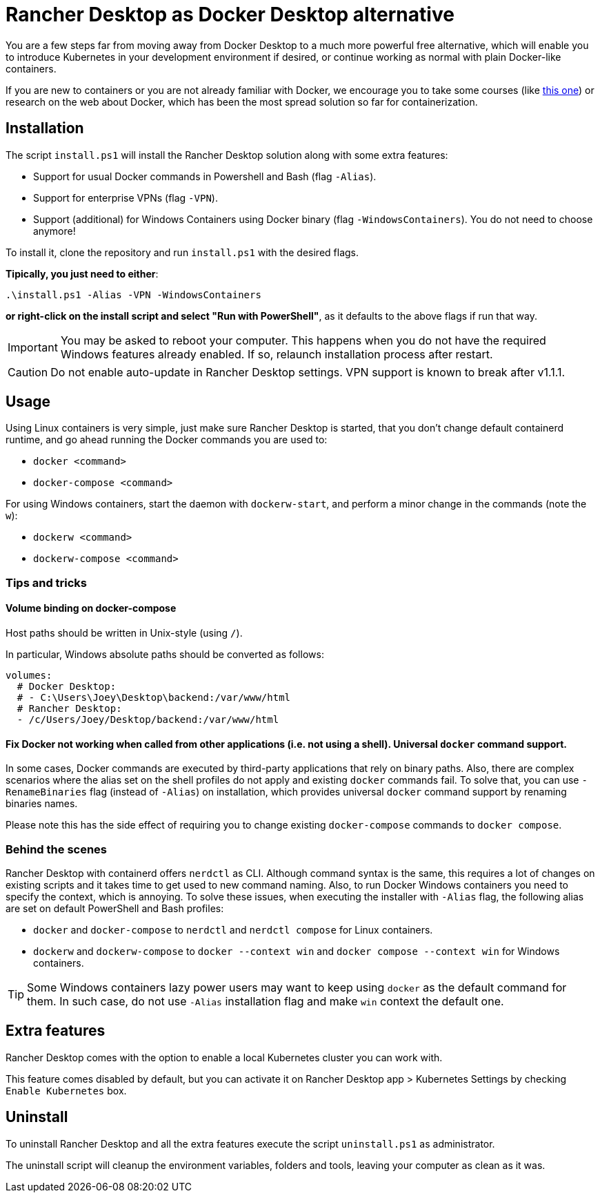 = Rancher Desktop as Docker Desktop alternative

You are a few steps far from moving away from Docker Desktop to a much more powerful free alternative, which will enable you to introduce Kubernetes in your development environment if desired, or continue working as normal with plain Docker-like containers.

If you are new to containers or you are not already familiar with Docker, we encourage you to take some courses (like https://www.pluralsight.com/courses/getting-started-docker[this one]) or research on the web about Docker, which has been the most spread solution so far for containerization.

== Installation

The script `install.ps1` will install the Rancher Desktop solution along with some extra features:

* Support for usual Docker commands in Powershell and Bash (flag `-Alias`).
* Support for enterprise VPNs (flag `-VPN`).
* Support (additional) for Windows Containers using Docker binary (flag `-WindowsContainers`). You do not need to choose anymore!

To install it, clone the repository and run `install.ps1` with the desired flags.

*Tipically, you just need to either*:

```
.\install.ps1 -Alias -VPN -WindowsContainers
```

*or right-click on the install script and select "Run with PowerShell"*, as it defaults to the above flags if run that way.

IMPORTANT: You may be asked to reboot your computer. This happens when you do not have the required Windows features already enabled. If so, relaunch installation process after restart.

CAUTION: Do not enable auto-update in Rancher Desktop settings. VPN support is known to break after v1.1.1.

== Usage

Using Linux containers is very simple, just make sure Rancher Desktop is started, that you don't change default containerd runtime, and go ahead running the Docker commands you are used to:

* `docker <command>`
* `docker-compose <command>`

For using Windows containers, start the daemon with `dockerw-start`, and perform a minor change in the commands (note the `w`):

* `dockerw <command>`
* `dockerw-compose <command>`

=== Tips and tricks
==== Volume binding on docker-compose

Host paths should be written in Unix-style (using `/`).

In particular, Windows absolute paths should be converted as follows:

```
volumes:
  # Docker Desktop:
  # - C:\Users\Joey\Desktop\backend:/var/www/html
  # Rancher Desktop:
  - /c/Users/Joey/Desktop/backend:/var/www/html
```

==== Fix Docker not working when called from other applications (i.e. not using a shell). Universal `docker` command support.

In some cases, Docker commands are executed by third-party applications that rely on binary paths. Also, there are complex scenarios where the alias set on the shell profiles do not apply and existing `docker` commands fail. To solve that, you can use `-RenameBinaries` flag (instead of `-Alias`) on installation, which provides universal `docker` command support by renaming binaries names.

Please note this has the side effect of requiring you to change existing `docker-compose` commands to `docker compose`.

=== Behind the scenes

Rancher Desktop with containerd offers `nerdctl` as CLI. Although command syntax is the same, this requires a lot of changes on existing scripts and it takes time to get used to new command naming. Also, to run Docker Windows containers you need to specify the context, which is annoying. To solve these issues, when executing the installer with `-Alias` flag, the following alias are set on default PowerShell and Bash profiles:

* `docker` and `docker-compose` to `nerdctl` and `nerdctl compose` for Linux containers.
* `dockerw` and `dockerw-compose` to `docker --context win` and `docker compose --context win` for Windows containers.

TIP: Some Windows containers lazy power users may want to keep using `docker` as the default command for them. In such case, do not use `-Alias` installation flag and make `win` context the default one.

== Extra features

Rancher Desktop comes with the option to enable a local Kubernetes cluster you can work with.

This feature comes disabled by default, but you can activate it on Rancher Desktop app > Kubernetes Settings by checking `Enable Kubernetes` box.

== Uninstall

To uninstall Rancher Desktop and all the extra features execute the script `uninstall.ps1` as administrator.

The uninstall script will cleanup the environment variables, folders and tools, leaving your computer as clean as it was.
